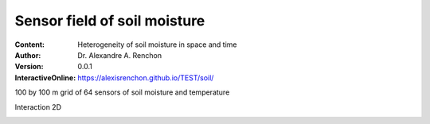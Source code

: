 =============================
Sensor field of soil moisture
=============================
:Content: Heterogeneity of soil moisture in space and time
:Author: Dr. Alexandre A. Renchon
:Version: 0.0.1
:InteractiveOnline: https://alexisrenchon.github.io/TEST/soil/

100 by 100 m grid of 64 sensors of soil moisture and temperature 

Interaction 2D

|Interaction2D|

.. |Interaction2D| image:: ./images/Interaction2D.gif
